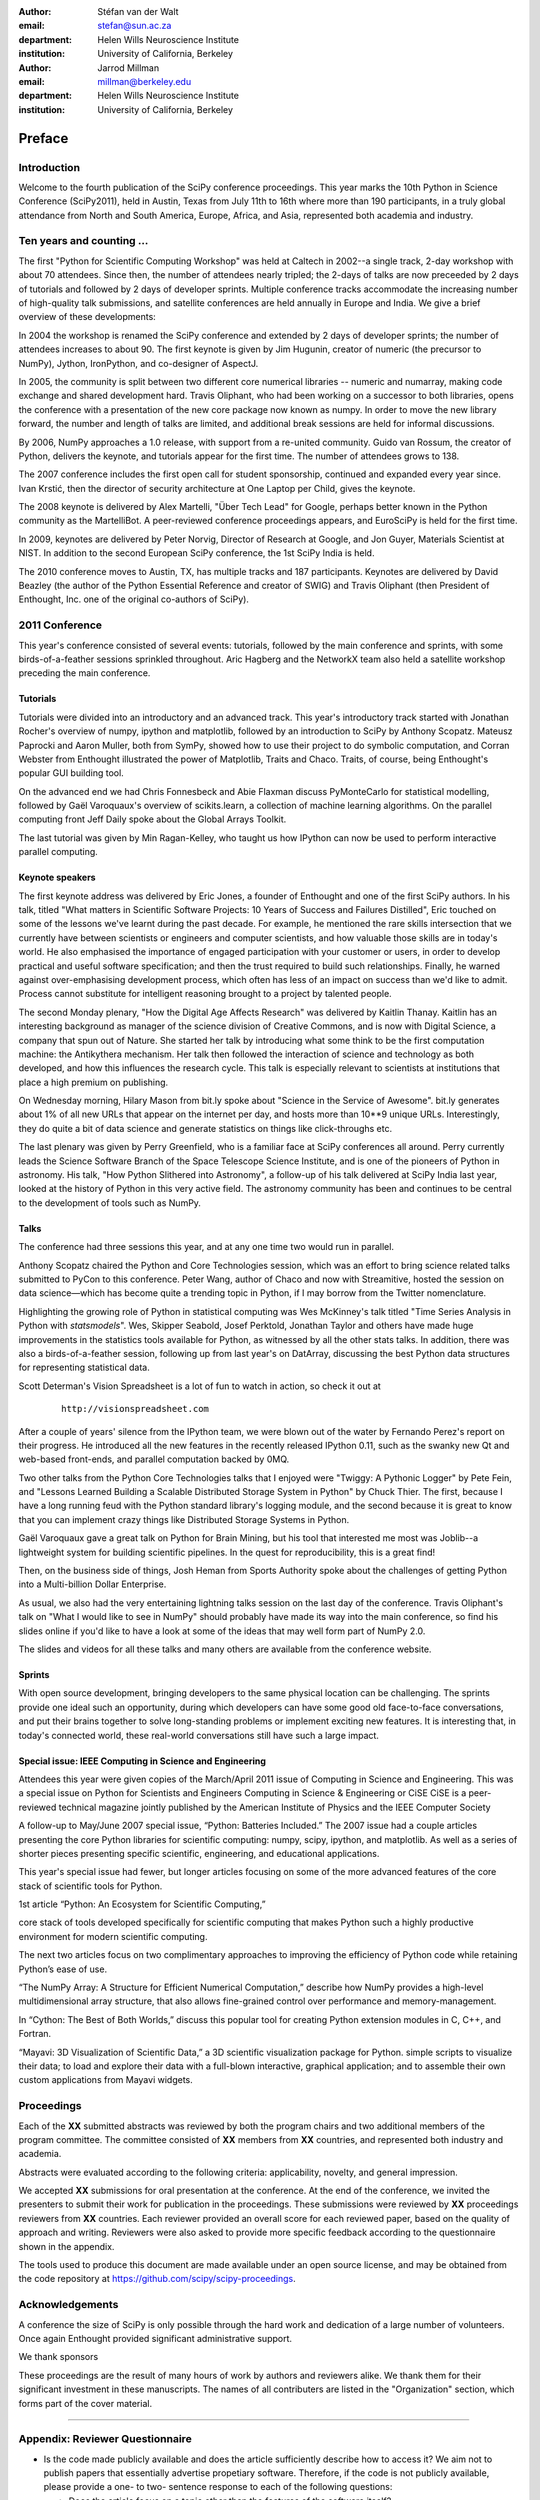 :author: Stéfan van der Walt
:email: stefan@sun.ac.za
:department: Helen Wills Neuroscience Institute
:institution: University of California, Berkeley

:author: Jarrod Millman
:email: millman@berkeley.edu
:department: Helen Wills Neuroscience Institute
:institution: University of California, Berkeley

.. |emdash| unicode:: U+02014
   :trim:

-------
Preface
-------

Introduction
------------
Welcome to the fourth publication of the SciPy conference proceedings.  This
year marks the 10th Python in Science Conference (SciPy2011), held in Austin,
Texas from July 11th to 16th where more than 190 participants, in a truly
global attendance from North and South America, Europe, Africa, and
Asia, represented both academia and industry.

Ten years and counting ...
--------------------------
The first "Python for Scientific Computing Workshop" was held at Caltech in
2002--a single track, 2-day workshop with about 70 attendees.  Since then, the
number of attendees nearly tripled; the 2-days of talks are now preceeded by 2
days of tutorials and followed by 2 days of developer sprints.  Multiple
conference tracks accommodate the increasing number of high-quality talk
submissions, and satellite conferences are held annually in Europe and India.
We give a brief overview of these developments:

In 2004 the workshop is renamed the SciPy conference and extended by 2 days of
developer sprints; the number of attendees increases to about 90.  The first
keynote is given by Jim Hugunin, creator of numeric (the precursor to NumPy),
Jython, IronPython, and co-designer of AspectJ.

In 2005, the community is split between two different core numerical libraries
-- numeric and numarray, making code exchange and shared development hard.
Travis Oliphant, who had been working on a successor to both libraries, opens
the conference with a presentation of the new core package now known as
numpy. In order to move the new library forward, the number and length of talks
are limited, and additional break sessions are held for informal discussions.

By 2006, NumPy approaches a 1.0 release, with support from a re-united
community. Guido van Rossum, the creator of Python, delivers the keynote, and
tutorials appear for the first time.  The number of attendees grows to 138.

The 2007 conference includes the first open call for student sponsorship,
continued and expanded every year since.  Ivan Krstić, then the director of
security architecture at One Laptop per Child, gives the keynote.

The 2008 keynote is delivered by Alex Martelli, "Über Tech Lead" for Google,
perhaps better known in the Python community as the MartelliBot.  A
peer-reviewed conference proceedings appears, and EuroSciPy is held for the
first time.

In 2009, keynotes are delivered by Peter Norvig, Director of Research at
Google, and Jon Guyer, Materials Scientist at NIST.  In addition to the second
European SciPy conference, the 1st SciPy India is held.

The 2010 conference moves to Austin, TX, has multiple tracks and 187
participants.  Keynotes are delivered by David Beazley (the author of the
Python Essential Reference and creator of SWIG) and Travis Oliphant (then
President of Enthought, Inc. one of the original co-authors of SciPy).

2011 Conference
---------------
This year's conference consisted of several events: tutorials, followed by the
main conference and sprints, with some birds-of-a-feather sessions sprinkled
throughout.  Aric Hagberg and the NetworkX team also held a satellite workshop
preceding the main conference.

Tutorials
~~~~~~~~~
Tutorials were divided into an introductory and an advanced track.
This year's introductory track started with Jonathan Rocher's overview
of numpy, ipython and matplotlib, followed by an introduction to SciPy
by Anthony Scopatz. Mateusz Paprocki and Aaron Muller, both from
SymPy, showed how to use their project to do symbolic computation, and
Corran Webster from Enthought illustrated the power of Matplotlib,
Traits and Chaco.  Traits, of course, being Enthought's popular GUI
building tool.

On the advanced end we had Chris Fonnesbeck and Abie Flaxman discuss
PyMonteCarlo for statistical modelling, followed by Gaël
Varoquaux's overview of scikits.learn, a collection of machine
learning algorithms.  On the parallel computing front Jeff Daily spoke
about the Global Arrays Toolkit.

The last tutorial was given by Min Ragan-Kelley, who taught us how
IPython can now be used to perform interactive parallel computing.

Keynote speakers
~~~~~~~~~~~~~~~~
The first keynote address was delivered by Eric Jones, a founder of Enthought
and one of the first SciPy authors.  In his talk, titled "What matters in
Scientific Software Projects: 10 Years of Success and Failures Distilled",
Eric touched on some of the lessons we've learnt during the past decade.  For
example, he mentioned the rare skills intersection that we currently have
between scientists or engineers and computer scientists, and how valuable
those skills are in today's world.  He also emphasised the importance of
engaged participation with your customer or users, in order to develop
practical and useful software specification; and then the trust required to
build such relationships.  Finally, he warned against over-emphasising
development process, which often has less of an impact on success than we'd
like to admit.  Process cannot substitute for intelligent reasoning brought to
a project by talented people.

The second Monday plenary, "How the Digital Age Affects Research" was
delivered by Kaitlin Thanay.  Kaitlin has an interesting background as manager
of the science division of Creative Commons, and is now with Digital Science,
a company that spun out of Nature.  She started her talk by introducing what
some think to be the first computation machine: the Antikythera mechanism.
Her talk then followed the interaction of science and technology as both
developed, and how this influences the research cycle.  This talk is
especially relevant to scientists at institutions that place a high premium on
publishing.

On Wednesday morning, Hilary Mason from bit.ly spoke about "Science in the
Service of Awesome".  bit.ly generates about 1% of all new URLs that appear on
the internet per day, and hosts more than 10**9 unique URLs.  Interestingly,
they do quite a bit of data science and generate statistics on things like
click-throughs etc.

The last plenary was given by Perry Greenfield, who is a familiar face at
SciPy conferences all around.  Perry currently leads the Science Software
Branch of the Space Telescope Science Institute, and is one of the pioneers of
Python in astronomy.  His talk, "How Python Slithered into Astronomy", a
follow-up of his talk delivered at SciPy India last year, looked at the
history of Python in this very active field.  The astronomy community has been
and continues to be central to the development of tools such as NumPy.

Talks
~~~~~
The conference had three sessions this year, and at any one time two
would run in parallel.

Anthony Scopatz chaired the Python and Core Technologies session,
which was an effort to bring science related talks submitted to
PyCon to this conference.  Peter Wang, author of Chaco and now with
Streamitive, hosted the session on data science |emdash| which has become
quite a trending topic in Python, if I may borrow from the Twitter
nomenclature.

Highlighting the growing role of Python in statistical computing was
Wes McKinney's talk titled "Time Series Analysis in
Python with `statsmodels`".  Wes, Skipper
Seabold, Josef Perktold, Jonathan Taylor and others have made huge improvements in
the statistics tools available for Python, as
witnessed by all the other stats talks.  In addition, there was also a
birds-of-a-feather session, following up from last year's on DatArray,
discussing the best Python data structures for representing
statistical data.

Scott Determan's Vision Spreadsheet is a lot of fun to watch in
action, so check it out at

    ::

      http://visionspreadsheet.com

After a couple of years' silence from the IPython team, we were blown
out of the water by Fernando Perez's report on their progress.  He
introduced all the new features in the recently released IPython 0.11,
such as the swanky new Qt and web-based front-ends, and parallel
computation backed by 0MQ.

Two other talks from the Python Core Technologies talks that I enjoyed
were "Twiggy: A Pythonic Logger" by Pete Fein, and "Lessons Learned
Building a Scalable Distributed Storage System in Python" by Chuck
Thier.  The first, because I have a long running feud with the Python
standard library's logging module, and the second because it is great
to know that you can implement crazy things like Distributed Storage
Systems in Python.

Gaël Varoquaux gave a great talk on Python for Brain Mining, but his
tool that interested me most was Joblib--a lightweight system for
building scientific pipelines.  In the quest for reproducibility, this
is a great find!

Then, on the business side of things, Josh Heman from Sports Authority
spoke about the challenges of getting Python into a Multi-billion
Dollar Enterprise.

As usual, we also had the very entertaining lightning talks session on
the last day of the conference.  Travis Oliphant's talk on "What I
would like to see in NumPy" should probably have made its way into the
main conference, so find his slides online if you'd like to have a
look at some of the ideas that may well form part of NumPy 2.0.

The slides and videos for all these talks and many others are
available from the conference website.

Sprints
~~~~~~~

With open source development, bringing developers to the same physical
location can be challenging.  The sprints provide one ideal such an
opportunity, during which developers can have some good old
face-to-face conversations, and put their brains together to solve
long-standing problems or implement exciting new features.  It is
interesting that, in today's connected world, these real-world
conversations still have such a large impact.


Special issue: IEEE Computing in Science and Engineering
~~~~~~~~~~~~~~~~~~~~~~~~~~~~~~~~~~~~~~~~~~~~~~~~~~~~~~~~

Attendees this year were given copies of the March/April 2011 issue of
Computing in Science and Engineering.
This was a special issue on Python for Scientists and Engineers
Computing in Science & Engineering or CiSE
CiSE is a peer-reviewed technical magazine
jointly published by the American Institute of Physics and the IEEE Computer
Society

A follow-up to May/June 2007 special issue,
“Python: Batteries Included.”
The 2007 issue had a couple articles presenting the core
Python libraries for scientific computing:
numpy, scipy, ipython, and matplotlib.
As well as a series of shorter pieces presenting specific
scientific, engineering, and educational applications.

This year's special issue had fewer, but longer articles
focusing on some of the more advanced features of
the core stack of scientific tools for Python.

1st article
“Python: An Ecosystem for Scientific Computing,”

core stack of tools developed specifically for scientific computing
that makes Python such a highly productive environment for modern scientific
computing.

The next two articles focus on two complimentary approaches to improving the
efficiency of Python code while retaining Python’s ease of use.

“The NumPy Array: A Structure for Efficient Numerical Computation,”
describe how NumPy provides a high-level multidimensional
array structure, that also allows fine-grained
control over performance and memory-management.

In “Cython: The Best of Both Worlds,”
discuss this popular tool for creating
Python extension modules in C, C++, and Fortran.

“Mayavi: 3D Visualization of Scientific Data,”
a 3D scientific visualization package for Python.
simple scripts to visualize their data; to load and
explore their data with a full-blown interactive,
graphical application; and to assemble their own
custom applications from Mayavi widgets.


Proceedings
-----------

Each of the **XX** submitted abstracts was reviewed by both the program chairs
and two additional members of the program committee. The committee consisted of
**XX** members from **XX** countries, and represented both industry and academia.

Abstracts were evaluated according to the following criteria:
applicability, novelty, and general impression.

We accepted **XX** submissions for oral presentation at the conference. At the end
of the conference, we invited the presenters to submit their work for
publication in the proceedings. These submissions were reviewed by **XX**
proceedings reviewers from **XX** countries.  Each reviewer provided an overall
score for each reviewed paper, based on the quality of approach and writing.
Reviewers were also asked to provide more specific feedback according to the
questionnaire shown in the appendix.

The tools used to produce this document are made available under an open source
license, and may be obtained from the code repository at
https://github.com/scipy/scipy-proceedings.


Acknowledgements
----------------

A conference the size of SciPy is only possible through the hard work and
dedication of a large number of volunteers.  Once again Enthought
provided significant administrative support.

We thank sponsors 

These proceedings are the result of many hours of work by authors and reviewers
alike.  We thank them for their significant investment in these manuscripts.
The names of all contributers are listed in the "Organization" section, which
forms part of the cover material.

----------

Appendix: Reviewer Questionnaire
--------------------------------

- Is the code made publicly available and does the article sufficiently
  describe how to access it?  We aim not to publish papers that essentially
  advertise propetiary software.  Therefore, if the code is not publicly
  available, please provide a one- to two- sentence response to each of the
  following questions:

  - Does the article focus on a topic other than the features
    of the software itself?
  - Can the majority of statements made be externally validated
    (i.e., without the use of the software)?
  - Is the information presented of interest to readers other than
    those at whom the software is aimed?
  - Is there any other aspect of the article that would
    justify including it despite the fact that the code
    isn't available?
  - Does the article discuss the reasons the software is closed?

- Does the article present the problem in an appropriate context?
  Specifically, does it:

  - explain why the problem is important,
  - describe in which situations it arises,
  - outline relevant previous work,
  - provide background information for non-experts

- Is the content of the paper accessible to a computational scientist
  with no specific knowledge in the given field?

- Does the paper describe a well-formulated scientific or technical
  achievement?

- Are the technical and scientific decisions well-motivated and
  clearly explained?

- Are the code examples (if any) sound, clear, and well-written?

- Is the paper factually correct?

- Is the language and grammar of sufficient quality?

- Are the conclusions justified?

- Is prior work properly and fully cited?

- Should any part of the article be shortened or expanded?

- In your view, is the paper fit for publication in the conference proceedings?
  Please suggest specific improvements and indicate whether you think the
  article needs a significant rewrite (rather than a minor revision).
